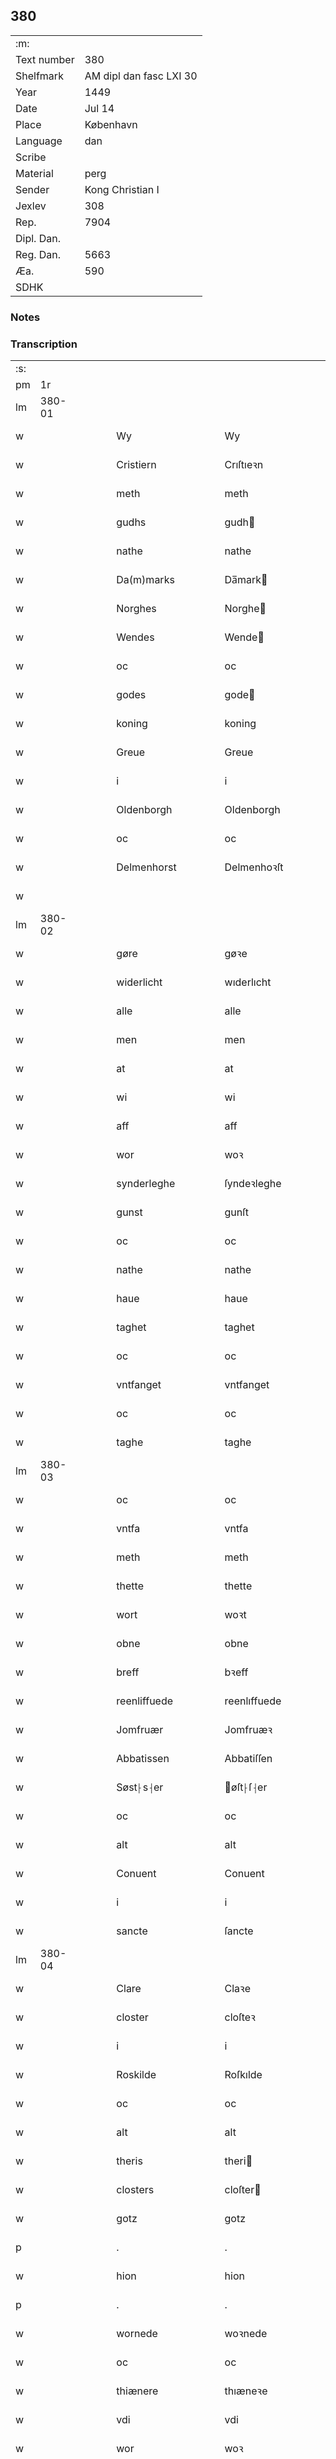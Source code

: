 ** 380
| :m:         |                         |
| Text number |                     380 |
| Shelfmark   | AM dipl dan fasc LXI 30 |
| Year        |                    1449 |
| Date        |                  Jul 14 |
| Place       |               København |
| Language    |                     dan |
| Scribe      |                         |
| Material    |                    perg |
| Sender      |        Kong Christian I |
| Jexlev      |                     308 |
| Rep.        |                    7904 |
| Dipl. Dan.  |                         |
| Reg. Dan.   |                    5663 |
| Æa.         |                     590 |
| SDHK        |                         |

*** Notes


*** Transcription
| :s: |        |   |   |   |   |                      |                    |   |   |   |   |     |   |   |    |        |
| pm  |     1r |   |   |   |   |                      |                    |   |   |   |   |     |   |   |    |        |
| lm  | 380-01 |   |   |   |   |                      |                    |   |   |   |   |     |   |   |    |        |
| w   |        |   |   |   |   | Wy                   | Wy                 |   |   |   |   | dan |   |   |    | 380-01 |
| w   |        |   |   |   |   | Cristiern            | Crıſtıeꝛn          |   |   |   |   | dan |   |   |    | 380-01 |
| w   |        |   |   |   |   | meth                 | meth               |   |   |   |   | dan |   |   |    | 380-01 |
| w   |        |   |   |   |   | gudhs                | gudh              |   |   |   |   | dan |   |   |    | 380-01 |
| w   |        |   |   |   |   | nathe                | nathe              |   |   |   |   | dan |   |   |    | 380-01 |
| w   |        |   |   |   |   | Da(m)marks           | Da̅mark            |   |   |   |   | dan |   |   |    | 380-01 |
| w   |        |   |   |   |   | Norghes              | Norghe            |   |   |   |   | dan |   |   |    | 380-01 |
| w   |        |   |   |   |   | Wendes               | Wende             |   |   |   |   | dan |   |   |    | 380-01 |
| w   |        |   |   |   |   | oc                   | oc                 |   |   |   |   | dan |   |   |    | 380-01 |
| w   |        |   |   |   |   | godes                | gode              |   |   |   |   | dan |   |   |    | 380-01 |
| w   |        |   |   |   |   | koning               | koning             |   |   |   |   | dan |   |   |    | 380-01 |
| w   |        |   |   |   |   | Greue                | Greue              |   |   |   |   | dan |   |   |    | 380-01 |
| w   |        |   |   |   |   | i                    | i                  |   |   |   |   | dan |   |   |    | 380-01 |
| w   |        |   |   |   |   | Oldenborgh           | Oldenborgh         |   |   |   |   | dan |   |   |    | 380-01 |
| w   |        |   |   |   |   | oc                   | oc                 |   |   |   |   | dan |   |   |    | 380-01 |
| w   |        |   |   |   |   | Delmenhorst          | Delmenhoꝛſt        |   |   |   |   | dan |   |   |    | 380-01 |
| w   |        |   |   |   |   |                      |                    |   |   |   |   | dan |   |   |    | 380-01 |
| lm  | 380-02 |   |   |   |   |                      |                    |   |   |   |   |     |   |   |    |        |
| w   |        |   |   |   |   | gøre                 | gøꝛe               |   |   |   |   | dan |   |   |    | 380-02 |
| w   |        |   |   |   |   | widerlicht           | wıderlıcht         |   |   |   |   | dan |   |   |    | 380-02 |
| w   |        |   |   |   |   | alle                 | alle               |   |   |   |   | dan |   |   |    | 380-02 |
| w   |        |   |   |   |   | men                  | men                |   |   |   |   | dan |   |   |    | 380-02 |
| w   |        |   |   |   |   | at                   | at                 |   |   |   |   | dan |   |   |    | 380-02 |
| w   |        |   |   |   |   | wi                   | wi                 |   |   |   |   | dan |   |   |    | 380-02 |
| w   |        |   |   |   |   | aff                  | aff                |   |   |   |   | dan |   |   |    | 380-02 |
| w   |        |   |   |   |   | wor                  | woꝛ                |   |   |   |   | dan |   |   |    | 380-02 |
| w   |        |   |   |   |   | synderleghe          | ſyndeꝛleghe        |   |   |   |   | dan |   |   |    | 380-02 |
| w   |        |   |   |   |   | gunst                | gunſt              |   |   |   |   | dan |   |   |    | 380-02 |
| w   |        |   |   |   |   | oc                   | oc                 |   |   |   |   | dan |   |   |    | 380-02 |
| w   |        |   |   |   |   | nathe                | nathe              |   |   |   |   | dan |   |   |    | 380-02 |
| w   |        |   |   |   |   | haue                 | haue               |   |   |   |   | dan |   |   |    | 380-02 |
| w   |        |   |   |   |   | taghet               | taghet             |   |   |   |   | dan |   |   |    | 380-02 |
| w   |        |   |   |   |   | oc                   | oc                 |   |   |   |   | dan |   |   |    | 380-02 |
| w   |        |   |   |   |   | vntfanget            | vntfanget          |   |   |   |   | dan |   |   |    | 380-02 |
| w   |        |   |   |   |   | oc                   | oc                 |   |   |   |   | dan |   |   |    | 380-02 |
| w   |        |   |   |   |   | taghe                | taghe              |   |   |   |   | dan |   |   |    | 380-02 |
| lm  | 380-03 |   |   |   |   |                      |                    |   |   |   |   |     |   |   |    |        |
| w   |        |   |   |   |   | oc                   | oc                 |   |   |   |   | dan |   |   |    | 380-03 |
| w   |        |   |   |   |   | vntfa                | vntfa              |   |   |   |   | dan |   |   |    | 380-03 |
| w   |        |   |   |   |   | meth                 | meth               |   |   |   |   | dan |   |   |    | 380-03 |
| w   |        |   |   |   |   | thette               | thette             |   |   |   |   | dan |   |   |    | 380-03 |
| w   |        |   |   |   |   | wort                 | woꝛt               |   |   |   |   | dan |   |   |    | 380-03 |
| w   |        |   |   |   |   | obne                 | obne               |   |   |   |   | dan |   |   |    | 380-03 |
| w   |        |   |   |   |   | breff                | bꝛeff              |   |   |   |   | dan |   |   |    | 380-03 |
| w   |        |   |   |   |   | reenliffuede         | reenlıffuede       |   |   |   |   | dan |   |   |    | 380-03 |
| w   |        |   |   |   |   | Jomfruær             | Jomfruæꝛ           |   |   |   |   | dan |   |   |    | 380-03 |
| w   |        |   |   |   |   | Abbatissen           | Abbatiſſen         |   |   |   |   | dan |   |   |    | 380-03 |
| w   |        |   |   |   |   | Søst⸠s⸡er            | øſt⸠ſ⸡er          |   |   |   |   | dan |   |   |    | 380-03 |
| w   |        |   |   |   |   | oc                   | oc                 |   |   |   |   | dan |   |   |    | 380-03 |
| w   |        |   |   |   |   | alt                  | alt                |   |   |   |   | dan |   |   |    | 380-03 |
| w   |        |   |   |   |   | Conuent              | Conuent            |   |   |   |   | dan |   |   |    | 380-03 |
| w   |        |   |   |   |   | i                    | i                  |   |   |   |   | dan |   |   |    | 380-03 |
| w   |        |   |   |   |   | sancte               | ſancte             |   |   |   |   | dan |   |   |    | 380-03 |
| lm  | 380-04 |   |   |   |   |                      |                    |   |   |   |   |     |   |   |    |        |
| w   |        |   |   |   |   | Clare                | Claꝛe              |   |   |   |   | dan |   |   |    | 380-04 |
| w   |        |   |   |   |   | closter              | cloſteꝛ            |   |   |   |   | dan |   |   |    | 380-04 |
| w   |        |   |   |   |   | i                    | i                  |   |   |   |   | dan |   |   |    | 380-04 |
| w   |        |   |   |   |   | Roskilde             | Roſkılde           |   |   |   |   | dan |   |   |    | 380-04 |
| w   |        |   |   |   |   | oc                   | oc                 |   |   |   |   | dan |   |   |    | 380-04 |
| w   |        |   |   |   |   | alt                  | alt                |   |   |   |   | dan |   |   |    | 380-04 |
| w   |        |   |   |   |   | theris               | theri             |   |   |   |   | dan |   |   |    | 380-04 |
| w   |        |   |   |   |   | closters             | cloſter           |   |   |   |   | dan |   |   |    | 380-04 |
| w   |        |   |   |   |   | gotz                 | gotz               |   |   |   |   | dan |   |   |    | 380-04 |
| p   |        |   |   |   |   | .                    | .                  |   |   |   |   | dan |   |   |    | 380-04 |
| w   |        |   |   |   |   | hion                 | hion               |   |   |   |   | dan |   |   |    | 380-04 |
| p   |        |   |   |   |   | .                    | .                  |   |   |   |   | dan |   |   |    | 380-04 |
| w   |        |   |   |   |   | wornede              | woꝛnede            |   |   |   |   | dan |   |   |    | 380-04 |
| w   |        |   |   |   |   | oc                   | oc                 |   |   |   |   | dan |   |   |    | 380-04 |
| w   |        |   |   |   |   | thiænere             | thıæneꝛe           |   |   |   |   | dan |   |   |    | 380-04 |
| w   |        |   |   |   |   | vdi                  | vdi                |   |   |   |   | dan |   |   |    | 380-04 |
| w   |        |   |   |   |   | wor                  | woꝛ                |   |   |   |   | dan |   |   |    | 380-04 |
| w   |        |   |   |   |   | koningleghe          | koningleghe        |   |   |   |   | dan |   |   |    | 380-04 |
| lm  | 380-05 |   |   |   |   |                      |                    |   |   |   |   |     |   |   |    |        |
| w   |        |   |   |   |   | wern                 | wern               |   |   |   |   | dan |   |   |    | 380-05 |
| p   |        |   |   |   |   | .                    | .                  |   |   |   |   | dan |   |   |    | 380-05 |
| w   |        |   |   |   |   | heghn                | heghn              |   |   |   |   | dan |   |   |    | 380-05 |
| w   |        |   |   |   |   | freth                | freth              |   |   |   |   | dan |   |   |    | 380-05 |
| w   |        |   |   |   |   | oc                   | oc                 |   |   |   |   | dan |   |   |    | 380-05 |
| w   |        |   |   |   |   | beskerming           | beſkeꝛming         |   |   |   |   | dan |   |   |    | 380-05 |
| w   |        |   |   |   |   | besynderleghe        | beſyndeꝛleghe      |   |   |   |   | dan |   |   |    | 380-05 |
| w   |        |   |   |   |   | at                   | at                 |   |   |   |   | dan |   |   | =  | 380-05 |
| w   |        |   |   |   |   | forsuare             | foꝛſuaꝛe           |   |   |   |   | dan |   |   | == | 380-05 |
| w   |        |   |   |   |   | oc                   | oc                 |   |   |   |   | dan |   |   |    | 380-05 |
| w   |        |   |   |   |   | fordeghthinge        | foꝛdeghthinge      |   |   |   |   | dan |   |   |    | 380-05 |
| w   |        |   |   |   |   | til                  | tıl                |   |   |   |   | dan |   |   |    | 380-05 |
| w   |        |   |   |   |   | rætte                | rætte              |   |   |   |   | dan |   |   |    | 380-05 |
| w   |        |   |   |   |   | Thy                  | Thy                |   |   |   |   | dan |   |   |    | 380-05 |
| w   |        |   |   |   |   | forbiuthe            | foꝛbıuthe          |   |   |   |   | dan |   |   |    | 380-05 |
| lm  | 380-06 |   |   |   |   |                      |                    |   |   |   |   |     |   |   |    |        |
| w   |        |   |   |   |   | wy                   | wy                 |   |   |   |   | dan |   |   |    | 380-06 |
| w   |        |   |   |   |   | alle                 | alle               |   |   |   |   | dan |   |   |    | 380-06 |
| w   |        |   |   |   |   | ee                   | ee                 |   |   |   |   | dan |   |   |    | 380-06 |
| w   |        |   |   |   |   | hwo                  | hwo                |   |   |   |   | dan |   |   |    | 380-06 |
| w   |        |   |   |   |   | the                  | the                |   |   |   |   | dan |   |   |    | 380-06 |
| w   |        |   |   |   |   | helst                | helſt              |   |   |   |   | dan |   |   |    | 380-06 |
| w   |        |   |   |   |   | ære                  | ære                |   |   |   |   | dan |   |   |    | 380-06 |
| w   |        |   |   |   |   | oc                   | oc                 |   |   |   |   | dan |   |   |    | 380-06 |
| w   |        |   |   |   |   | serdeles             | ſeꝛdele           |   |   |   |   | dan |   |   |    | 380-06 |
| w   |        |   |   |   |   | wore                 | woꝛe               |   |   |   |   | dan |   |   |    | 380-06 |
| w   |        |   |   |   |   | foghede              | foghede            |   |   |   |   | dan |   |   |    | 380-06 |
| w   |        |   |   |   |   | oc                   | oc                 |   |   |   |   | dan |   |   |    | 380-06 |
| w   |        |   |   |   |   | embitzmen            | embıtzmen          |   |   |   |   | dan |   |   |    | 380-06 |
| w   |        |   |   |   |   | th(m)m               | th̅                |   |   |   |   | dan |   |   |    | 380-06 |
| w   |        |   |   |   |   | vpa                  | vpa                |   |   |   |   | dan |   |   |    | 380-06 |
| w   |        |   |   |   |   | gotz                 | gotz               |   |   |   |   | dan |   |   |    | 380-06 |
| w   |        |   |   |   |   | hion                 | hion               |   |   |   |   | dan |   |   |    | 380-06 |
| w   |        |   |   |   |   | wordhnede            | woꝛdhnede          |   |   |   |   | dan |   |   |    | 380-06 |
| lm  | 380-07 |   |   |   |   |                      |                    |   |   |   |   |     |   |   |    |        |
| w   |        |   |   |   |   | eller                | elleꝛ              |   |   |   |   | dan |   |   |    | 380-07 |
| w   |        |   |   |   |   | thiænere             | thıæneꝛe           |   |   |   |   | dan |   |   |    | 380-07 |
| w   |        |   |   |   |   | omodh                | omodh              |   |   |   |   | dan |   |   |    | 380-07 |
| w   |        |   |   |   |   | the(m)ne             | the̅ne              |   |   |   |   | dan |   |   |    | 380-07 |
| w   |        |   |   |   |   | wor                  | woꝛ                |   |   |   |   | dan |   |   |    | 380-07 |
| w   |        |   |   |   |   | gunst                | gunſt              |   |   |   |   | dan |   |   |    | 380-07 |
| w   |        |   |   |   |   | oc                   | oc                 |   |   |   |   | dan |   |   |    | 380-07 |
| w   |        |   |   |   |   | nathe                | nathe              |   |   |   |   | dan |   |   |    | 380-07 |
| w   |        |   |   |   |   | j                    | j                  |   |   |   |   | dan |   |   |    | 380-07 |
| w   |        |   |   |   |   | nogre                | nogꝛe              |   |   |   |   | dan |   |   |    | 380-07 |
| w   |        |   |   |   |   | made                 | made               |   |   |   |   | dan |   |   |    | 380-07 |
| w   |        |   |   |   |   | at                   | at                 |   |   |   |   | dan |   |   | =  | 380-07 |
| w   |        |   |   |   |   | vforrætte            | vfoꝛrætte          |   |   |   |   | dan |   |   | == | 380-07 |
| w   |        |   |   |   |   | vnder                | vnder              |   |   |   |   | dan |   |   |    | 380-07 |
| w   |        |   |   |   |   | wor                  | woꝛ                |   |   |   |   | dan |   |   |    | 380-07 |
| w   |        |   |   |   |   | koningleghe          | koningleghe        |   |   |   |   | dan |   |   |    | 380-07 |
| lm  | 380-08 |   |   |   |   |                      |                    |   |   |   |   |     |   |   |    |        |
| w   |        |   |   |   |   | heffnd               | heffnd             |   |   |   |   | dan |   |   |    | 380-08 |
| w   |        |   |   |   |   | oc                   | oc                 |   |   |   |   | dan |   |   |    | 380-08 |
| w   |        |   |   |   |   | Wrethe               | Wꝛethe             |   |   |   |   | dan |   |   |    | 380-08 |
| w   |        |   |   |   |   | Datum                | Datu              |   |   |   |   | dan |   |   |    | 380-08 |
| w   |        |   |   |   |   | castro               | caſtro             |   |   |   |   | dan |   |   |    | 380-08 |
| w   |        |   |   |   |   | nr(m)o               | nr̅o                |   |   |   |   | dan |   |   |    | 380-08 |
| w   |        |   |   |   |   | haffnen(m)           | haffnen̅            |   |   |   |   | dan |   |   |    | 380-08 |
| w   |        |   |   |   |   | fer(is)              | ferꝭ               |   |   |   |   | dan |   |   |    | 380-08 |
| w   |        |   |   |   |   | 2(a)                 | 2ͣ                  |   |   |   |   | dan |   |   |    | 380-08 |
| p   |        |   |   |   |   | .                    | .                  |   |   |   |   | dan |   |   |    | 380-08 |
| w   |        |   |   |   |   |                      |                    |   |   |   |   | dan |   |   |    | 380-08 |
| w   |        |   |   |   |   | p(ro)xima            | ꝓxıma              |   |   |   |   | dan |   |   |    | 380-08 |
| w   |        |   |   |   |   | post                 | poſt               |   |   |   |   | dan |   |   |    | 380-08 |
| w   |        |   |   |   |   | festum               | feſtum             |   |   |   |   | dan |   |   |    | 380-08 |
| w   |        |   |   |   |   | beati                | beati              |   |   |   |   | dan |   |   |    | 380-08 |
| w   |        |   |   |   |   | kanuti               | kanutí             |   |   |   |   | dan |   |   |    | 380-08 |
| w   |        |   |   |   |   | Reg(is)              | Regꝭ               |   |   |   |   | dan |   |   |    | 380-08 |
| w   |        |   |   |   |   | et                   | et                 |   |   |   |   | dan |   |   |    | 380-08 |
| w   |        |   |   |   |   |                      |                    |   |   |   |   | dan |   |   |    | 380-08 |
| lm  | 380-09 |   |   |   |   |                      |                    |   |   |   |   |     |   |   |    |        |
| w   |        |   |   |   |   | martiris             | martiri           |   |   |   |   | dan |   |   |    | 380-09 |
| w   |        |   |   |   |   | nostro               | noſtro             |   |   |   |   | dan |   |   |    | 380-09 |
| w   |        |   |   |   |   | sub                  | ſub                |   |   |   |   | dan |   |   |    | 380-09 |
| w   |        |   |   |   |   | Secre(m)t(is)        | Secre̅tꝭ            |   |   |   |   | dan |   |   |    | 380-09 |
| w   |        |   |   |   |   | pn(m)tibus           | pn̅tibu            |   |   |   |   | dan |   |   |    | 380-09 |
| w   |        |   |   |   |   | appens(øn)           | aen              |   |   |   |   | dan |   |   |    | 380-09 |
| w   |        |   |   |   |   | Anno                 | Anno               |   |   |   |   | dan |   |   |    | 380-09 |
| w   |        |   |   |   |   | domini               | domini             |   |   |   |   | dan |   |   |    | 380-09 |
| n   |        |   |   |   |   | mill(o)              | ıllͦ               |   |   |   |   | dan |   |   | =  | 380-09 |
| w   |        |   |   |   |   | quadringentesimo==   | quadꝛingenteſimo== |   |   |   |   | dan |   |   | == | 380-09 |
| w   |        |   |   |   |   | q(ra)d(ra)ges(øn)(o) | qᷓdᷓgeͦ              |   |   |   |   | dan |   |   | =  | 380-09 |
| w   |        |   |   |   |   | nono                 | nono               |   |   |   |   | dan |   |   | == | 380-09 |
| :e: |        |   |   |   |   |                      |                    |   |   |   |   |     |   |   |    |        |
